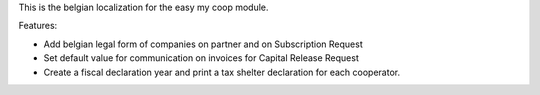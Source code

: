 This is the belgian localization for the easy my coop module.

Features:

- Add belgian legal form of companies on partner and on Subscription Request
- Set default value for communication on invoices for Capital Release Request
- Create a fiscal declaration year and print a tax shelter declaration for each
  cooperator.
